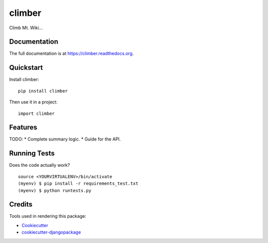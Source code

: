 =============================
climber
=============================

.. image:: https://badge.fury.io/py/climber.png
    :target: https://badge.fury.io/py/climber

.. image:: https://travis-ci.org/TheSighing/climber.png?branch=master
    :target: https://travis-ci.org/TheSighing/climber

Climb Mt. Wiki...

Documentation
-------------

The full documentation is at https://climber.readthedocs.org.

Quickstart
----------

Install climber::

    pip install climber

Then use it in a project::

    import climber

Features
--------

TODO:
* Complete summary logic.
* Guide for the API.

Running Tests
--------------

Does the code actually work?

::

    source <YOURVIRTUALENV>/bin/activate
    (myenv) $ pip install -r requirements_test.txt
    (myenv) $ python runtests.py

Credits
---------

Tools used in rendering this package:

*  Cookiecutter_
*  `cookiecutter-djangopackage`_

.. _Cookiecutter: https://github.com/audreyr/cookiecutter
.. _`cookiecutter-djangopackage`: https://github.com/pydanny/cookiecutter-djangopackage
